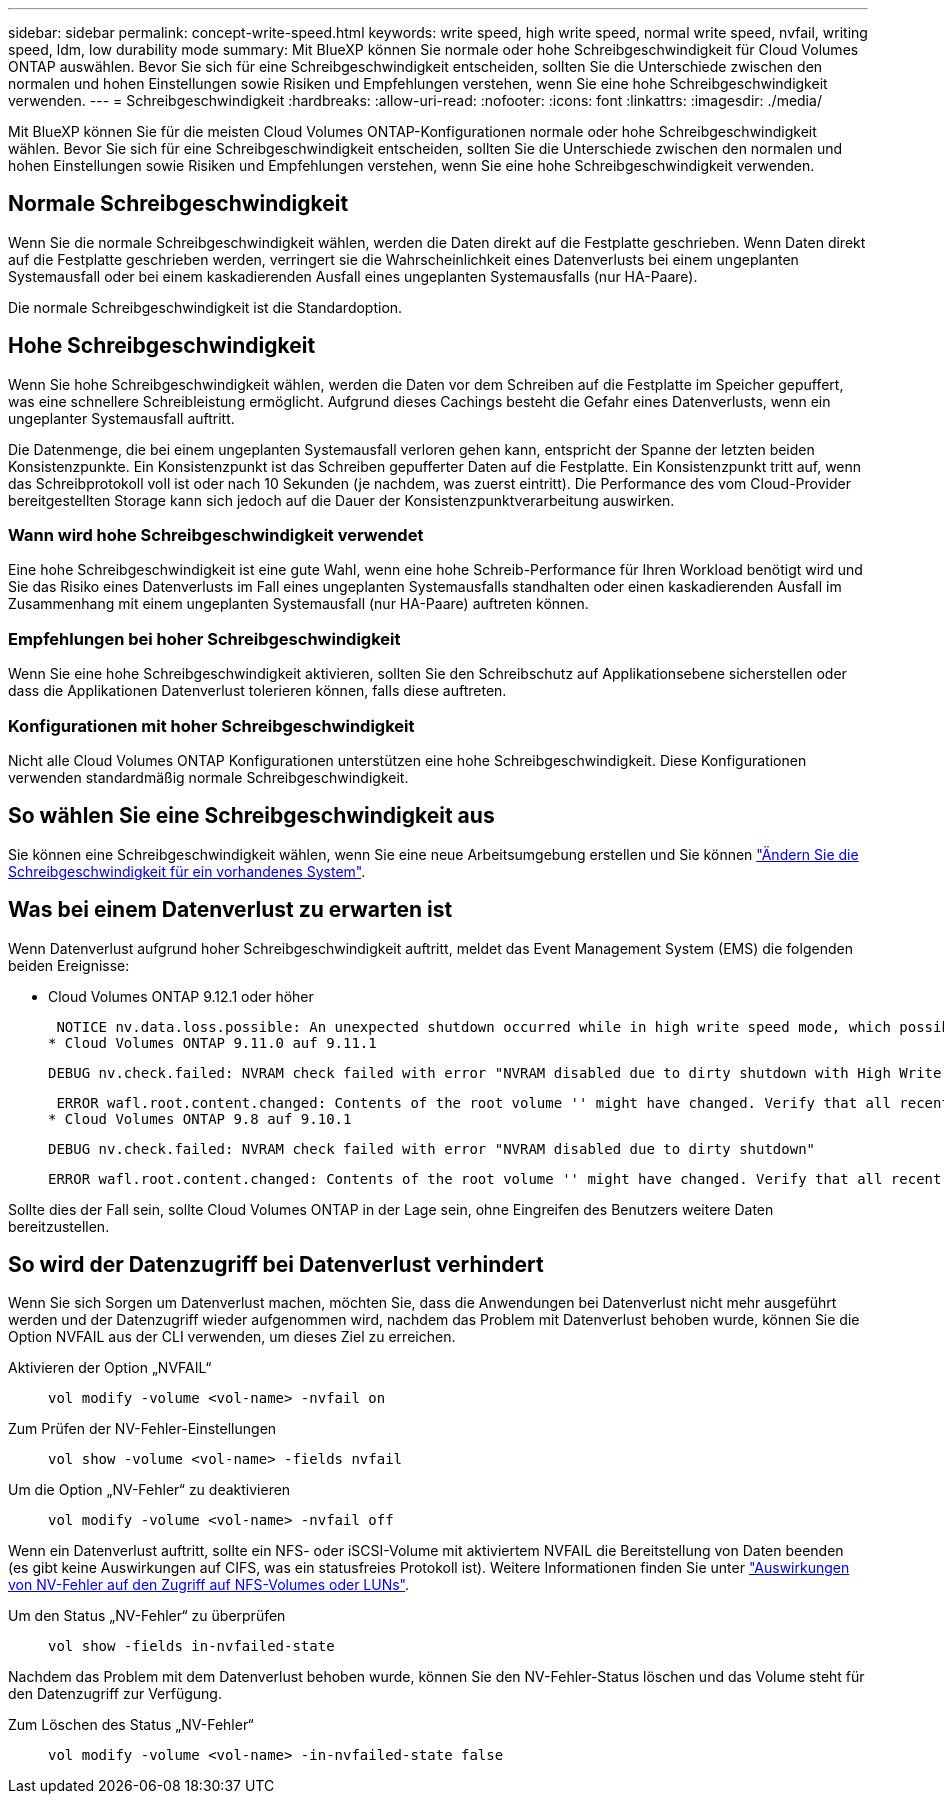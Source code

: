 ---
sidebar: sidebar 
permalink: concept-write-speed.html 
keywords: write speed, high write speed, normal write speed, nvfail, writing speed, ldm, low durability mode 
summary: Mit BlueXP können Sie normale oder hohe Schreibgeschwindigkeit für Cloud Volumes ONTAP auswählen. Bevor Sie sich für eine Schreibgeschwindigkeit entscheiden, sollten Sie die Unterschiede zwischen den normalen und hohen Einstellungen sowie Risiken und Empfehlungen verstehen, wenn Sie eine hohe Schreibgeschwindigkeit verwenden. 
---
= Schreibgeschwindigkeit
:hardbreaks:
:allow-uri-read: 
:nofooter: 
:icons: font
:linkattrs: 
:imagesdir: ./media/


[role="lead"]
Mit BlueXP können Sie für die meisten Cloud Volumes ONTAP-Konfigurationen normale oder hohe Schreibgeschwindigkeit wählen. Bevor Sie sich für eine Schreibgeschwindigkeit entscheiden, sollten Sie die Unterschiede zwischen den normalen und hohen Einstellungen sowie Risiken und Empfehlungen verstehen, wenn Sie eine hohe Schreibgeschwindigkeit verwenden.



== Normale Schreibgeschwindigkeit

Wenn Sie die normale Schreibgeschwindigkeit wählen, werden die Daten direkt auf die Festplatte geschrieben. Wenn Daten direkt auf die Festplatte geschrieben werden, verringert sie die Wahrscheinlichkeit eines Datenverlusts bei einem ungeplanten Systemausfall oder bei einem kaskadierenden Ausfall eines ungeplanten Systemausfalls (nur HA-Paare).

Die normale Schreibgeschwindigkeit ist die Standardoption.



== Hohe Schreibgeschwindigkeit

Wenn Sie hohe Schreibgeschwindigkeit wählen, werden die Daten vor dem Schreiben auf die Festplatte im Speicher gepuffert, was eine schnellere Schreibleistung ermöglicht. Aufgrund dieses Cachings besteht die Gefahr eines Datenverlusts, wenn ein ungeplanter Systemausfall auftritt.

Die Datenmenge, die bei einem ungeplanten Systemausfall verloren gehen kann, entspricht der Spanne der letzten beiden Konsistenzpunkte. Ein Konsistenzpunkt ist das Schreiben gepufferter Daten auf die Festplatte. Ein Konsistenzpunkt tritt auf, wenn das Schreibprotokoll voll ist oder nach 10 Sekunden (je nachdem, was zuerst eintritt). Die Performance des vom Cloud-Provider bereitgestellten Storage kann sich jedoch auf die Dauer der Konsistenzpunktverarbeitung auswirken.



=== Wann wird hohe Schreibgeschwindigkeit verwendet

Eine hohe Schreibgeschwindigkeit ist eine gute Wahl, wenn eine hohe Schreib-Performance für Ihren Workload benötigt wird und Sie das Risiko eines Datenverlusts im Fall eines ungeplanten Systemausfalls standhalten oder einen kaskadierenden Ausfall im Zusammenhang mit einem ungeplanten Systemausfall (nur HA-Paare) auftreten können.



=== Empfehlungen bei hoher Schreibgeschwindigkeit

Wenn Sie eine hohe Schreibgeschwindigkeit aktivieren, sollten Sie den Schreibschutz auf Applikationsebene sicherstellen oder dass die Applikationen Datenverlust tolerieren können, falls diese auftreten.

ifdef::aws[]



=== Hohe Schreibgeschwindigkeit mit einem HA-Paar in AWS

Wenn Sie hohe Schreibgeschwindigkeit für ein HA-Paar in AWS aktivieren möchten, sollten Sie die Unterschiede bei der Sicherung zwischen einer Implementierung mit mehreren Verfügbarkeitszonen und einer Implementierung mit einer einzelnen Verfügbarkeitszone verstehen. Die Implementierung eines HA-Paars über mehrere Verfügbarkeitszonen hinweg sorgt für mehr Ausfallsicherheit und hilft, das Risiko eines Datenverlusts zu minimieren.

link:concept-ha.html["Erfahren Sie mehr über HA-Paare in AWS"].

endif::aws[]



=== Konfigurationen mit hoher Schreibgeschwindigkeit

Nicht alle Cloud Volumes ONTAP Konfigurationen unterstützen eine hohe Schreibgeschwindigkeit. Diese Konfigurationen verwenden standardmäßig normale Schreibgeschwindigkeit.

ifdef::aws[]



==== AWS

Wenn Sie ein Single-Node-System verwenden, unterstützt Cloud Volumes ONTAP bei allen Instanztypen eine hohe Schreibgeschwindigkeit.

Ab Version 9.8 unterstützt Cloud Volumes ONTAP bei fast allen unterstützten EC2-Instanztypen eine hohe Schreibgeschwindigkeit mit HA-Paaren, ausgenommen m5.xlarge und r5.xlarge.

https://docs.netapp.com/us-en/cloud-volumes-ontap-relnotes/reference-configs-aws.html["Erfahren Sie mehr über die von Cloud Volumes ONTAP unterstützten Amazon EC2 Instanzen"^].

endif::aws[]

ifdef::azure[]



==== Azure

Wenn Sie ein Single-Node-System verwenden, unterstützt Cloud Volumes ONTAP für alle VM-Typen eine hohe Schreibgeschwindigkeit.

Wenn Sie ein HA-Paar verwenden, unterstützt Cloud Volumes ONTAP mit mehreren VM-Typen eine hohe Schreibgeschwindigkeit, beginnend mit Version 9.8. Wechseln Sie zum https://docs.netapp.com/us-en/cloud-volumes-ontap-relnotes/reference-configs-azure.html["Versionshinweise zu Cloud Volumes ONTAP"^] Um die VM-Typen anzuzeigen, die eine hohe Schreibgeschwindigkeit unterstützen.

endif::azure[]

ifdef::gcp[]



==== Google Cloud

Wenn Sie ein Single-Node-System verwenden, unterstützt Cloud Volumes ONTAP bei allen Maschinentypen eine hohe Schreibgeschwindigkeit.

Cloud Volumes ONTAP unterstützt nicht hohe Schreibgeschwindigkeit mit HA-Paaren in Google Cloud.

https://docs.netapp.com/us-en/cloud-volumes-ontap-relnotes/reference-configs-gcp.html["Erfahren Sie mehr über die von Cloud Volumes ONTAP unterstützten Google Cloud-Maschinentypen"^].

endif::gcp[]



== So wählen Sie eine Schreibgeschwindigkeit aus

Sie können eine Schreibgeschwindigkeit wählen, wenn Sie eine neue Arbeitsumgebung erstellen und Sie können link:task-modify-write-speed.html["Ändern Sie die Schreibgeschwindigkeit für ein vorhandenes System"].



== Was bei einem Datenverlust zu erwarten ist

Wenn Datenverlust aufgrund hoher Schreibgeschwindigkeit auftritt, meldet das Event Management System (EMS) die folgenden beiden Ereignisse:

* Cloud Volumes ONTAP 9.12.1 oder höher
+
 NOTICE nv.data.loss.possible: An unexpected shutdown occurred while in high write speed mode, which possibly caused a loss of data.
* Cloud Volumes ONTAP 9.11.0 auf 9.11.1
+
 DEBUG nv.check.failed: NVRAM check failed with error "NVRAM disabled due to dirty shutdown with High Write Speed mode"
+
 ERROR wafl.root.content.changed: Contents of the root volume '' might have changed. Verify that all recent configuration changes are still in effect..
* Cloud Volumes ONTAP 9.8 auf 9.10.1
+
 DEBUG nv.check.failed: NVRAM check failed with error "NVRAM disabled due to dirty shutdown"
+
 ERROR wafl.root.content.changed: Contents of the root volume '' might have changed. Verify that all recent configuration changes are still in effect.


Sollte dies der Fall sein, sollte Cloud Volumes ONTAP in der Lage sein, ohne Eingreifen des Benutzers weitere Daten bereitzustellen.



== So wird der Datenzugriff bei Datenverlust verhindert

Wenn Sie sich Sorgen um Datenverlust machen, möchten Sie, dass die Anwendungen bei Datenverlust nicht mehr ausgeführt werden und der Datenzugriff wieder aufgenommen wird, nachdem das Problem mit Datenverlust behoben wurde, können Sie die Option NVFAIL aus der CLI verwenden, um dieses Ziel zu erreichen.

Aktivieren der Option „NVFAIL“:: `vol modify -volume <vol-name> -nvfail on`
Zum Prüfen der NV-Fehler-Einstellungen:: `vol show -volume <vol-name> -fields nvfail`
Um die Option „NV-Fehler“ zu deaktivieren:: `vol modify -volume <vol-name> -nvfail off`


Wenn ein Datenverlust auftritt, sollte ein NFS- oder iSCSI-Volume mit aktiviertem NVFAIL die Bereitstellung von Daten beenden (es gibt keine Auswirkungen auf CIFS, was ein statusfreies Protokoll ist). Weitere Informationen finden Sie unter https://docs.netapp.com/ontap-9/topic/com.netapp.doc.dot-mcc-mgmt-dr/GUID-40D04B8A-01F7-4E87-8161-E30BD80F5B7F.html["Auswirkungen von NV-Fehler auf den Zugriff auf NFS-Volumes oder LUNs"^].

Um den Status „NV-Fehler“ zu überprüfen:: `vol show -fields in-nvfailed-state`


Nachdem das Problem mit dem Datenverlust behoben wurde, können Sie den NV-Fehler-Status löschen und das Volume steht für den Datenzugriff zur Verfügung.

Zum Löschen des Status „NV-Fehler“:: `vol modify -volume <vol-name> -in-nvfailed-state false`

